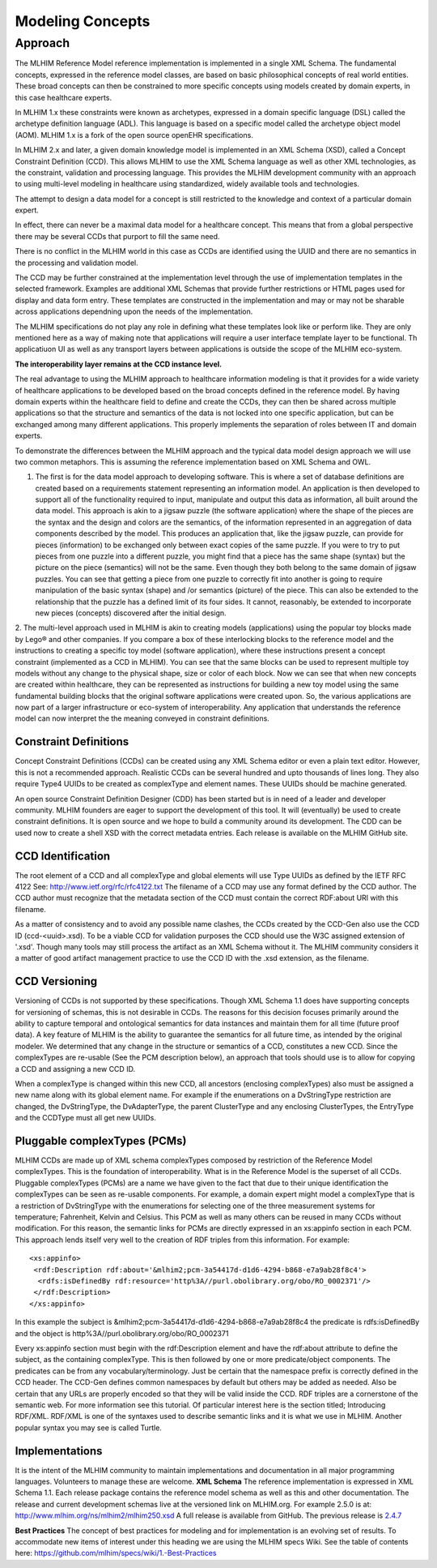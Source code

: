 =================
Modeling Concepts
=================

Approach
========
The MLHIM Reference Model reference implementation is implemented in a single XML Schema. The fundamental concepts, expressed in the reference model classes, are based on basic philosophical concepts of real world entities. These broad concepts can then be constrained to more specific concepts using models created by domain experts, in this case healthcare experts.

In MLHIM 1.x these constraints were known as archetypes, expressed in a domain specific language (DSL) called the archetype definition language (ADL). This language is based on a specific model called the archetype object model (AOM). MLHIM 1.x is a fork of the open source openEHR specifications.

In MLHIM 2.x and later, a given domain knowledge model is implemented in an XML Schema (XSD), called a Concept Constraint Definition (CCD). This allows MLHIM to use the XML Schema language as well as other XML technologies, as the constraint, validation and processing language. This provides the MLHIM development community with an approach to using multi-level modeling in healthcare using standardized, widely available tools and technologies.

The attempt to design a data model for a concept is still restricted to the knowledge and context of a particular domain expert.

In effect, there can never be a maximal data model for a healthcare concept. This means that from a global perspective there may be several CCDs that purport to fill the same need.

There is no conflict in the MLHIM world in this case as CCDs are identified using the UUID and there are no semantics in the processing and validation model.

The CCD may be further constrained at the implementation level through the use of implementation templates in the selected framework. Examples are additional XML Schemas that provide further restrictions or HTML pages used for display and data form entry. These templates are constructed in the implementation and may or may not be sharable across applications dependning upon the needs of the implementation.

The MLHIM specifications do not play any role in defining what these templates look like or perform like. They are only mentioned here as a way of making note that applications will require a user interface template layer to be functional. Th applicatiuon UI as well as any transport layers between applications is outside the scope of the MLHIM eco-system.

**The interoperability layer remains at the CCD instance level.**

The real advantage to using the MLHIM approach to healthcare information modeling is that it provides for a wide variety of healthcare applications to be developed based on the broad concepts defined in the reference model. By having domain experts within the healthcare field to define and create the CCDs, they can then be shared across multiple applications so that the structure and semantics of the data is not locked into one specific application, but can be exchanged among many different applications. This properly implements the separation of roles between IT and domain experts.

To demonstrate the differences between the MLHIM approach and the typical data model design approach we will use two common metaphors. This is assuming the reference implementation based on XML Schema and OWL.

1. The first is for the data model approach to developing software. This is where a set of database definitions are created based on a requirements statement representing an information model. An application is then developed to support all of the functionality required to input, manipulate and output this data as information, all built around the data model. This approach is akin to a jigsaw puzzle (the software application) where the shape of the pieces are the syntax and the design and colors are the semantics, of the information represented in an aggregation of data components described by the model. This produces an application that, like the jigsaw puzzle, can provide for pieces (information) to be exchanged only between exact copies of the same puzzle. If you were to try to put pieces from one puzzle into a different puzzle, you might find that a piece has the same shape (syntax) but the picture on the piece (semantics) will not be the same. Even though they both belong to the same domain of jigsaw puzzles. You can see that getting a piece from one puzzle to correctly fit into another is going to require manipulation of the basic syntax (shape) and /or semantics (picture) of the piece. This can also be extended to the relationship that the puzzle has a defined limit of its four sides. It cannot, reasonably, be extended to incorporate new pieces (concepts) discovered after the initial design.

2. The multi-level approach used in MLHIM is akin to creating models (applications) using the popular toy blocks made by Lego® and other companies. If you compare a box of these interlocking blocks to the reference model and the instructions to creating a specific toy model (software application), where these instructions present a concept constraint (implemented as a CCD in MLHIM). You can see that the same blocks can be used to represent multiple toy models without any change to the physical shape, size or color of each block. Now we can see that when new concepts are created within healthcare, they can be represented as instructions for building a new toy model using the same fundamental building blocks that the original software applications were created upon.
So, the various applications are now part of a larger infrastructure or eco-system of interoperability. Any application that understands the reference model can now interpret the the meaning conveyed in constraint definitions.

Constraint Definitions
----------------------
Concept Constraint Definitions (CCDs) can be created using any XML Schema editor or even a plain text editor. However, this is not a recommended approach. Realistic CCDs can be several hundred and upto thousands of lines long. They also require Type4 UUIDs to be created as complexType and element names. These UUIDs should be machine generated.

An open source Constraint Definition Designer (CDD) has been started but is in need of a leader and developer community. MLHIM founders are eager to support the development of this tool. It will (eventually) be used to create constraint definitions. It is open source and we hope to build a community around its development. The CDD can be used now to create a shell XSD with the correct metadata entries. Each release is available on the MLHIM GitHub site.



CCD Identification
------------------
The root element of a CCD and all complexType and global elements will use Type UUIDs as defined by the IETF RFC 4122 See: http://www.ietf.org/rfc/rfc4122.txt
The filename of a CCD may use any format defined by the CCD author. The CCD author must recognize that the metadata section of the CCD must contain the correct RDF:about URI with this filename.

As a matter of consistency and to avoid any possible name clashes, the CCDs created by the CCD-Gen also use the CCD ID (ccd-<uuid>.xsd). To be a viable CCD for validation purposes the CCD should use the W3C assigned extension of '.xsd'. Though many tools may still process the artifact as an XML Schema without it.
The MLHIM community considers it a matter of good artifact management practice to use the CCD ID with the .xsd extension, as the filename.

CCD Versioning
--------------
Versioning of CCDs is not supported by these specifications. Though XML Schema 1.1 does have supporting concepts for versioning of schemas, this is not desirable in CCDs. The reasons for this decision focuses primarily around the ability to capture temporal and ontological semantics for data instances and maintain them for all time (future proof data).
A key feature of MLHIM is the ability to guarantee the semantics for all future time, as intended by the original modeler. We determined that any change in the structure or semantics of a CCD, constitutes a new CCD. Since the complexTypes are re-usable (See the PCM description below), an approach that tools should use is to allow for copying a CCD and assigning a new CCD ID.

When a complexType is changed within this new CCD, all ancestors (enclosing complexTypes) also must be assigned a new name along with its global element name. For example if the enumerations on a DvStringType restriction are changed, the DvStringType, the DvAdapterType, the parent ClusterType and any enclosing ClusterTypes, the EntryType and the CCDType must all get new UUIDs.

Pluggable complexTypes (PCMs)
-----------------------------
MLHIM CCDs are made up of XML schema complexTypes composed by restriction of the Reference Model complexTypes. This is the foundation of interoperability.
What is in the Reference Model is the superset of all CCDs. Pluggable complexTypes (PCMs) are a name we have given to the fact that due to their unique identification the complexTypes can be seen as re-usable components. For example, a domain expert might model a complexType that is a restriction of DvStringType with the enumerations for selecting one of the three measurement systems for temperature; Fahrenheit, Kelvin and Celsius. This PCM as well as many others can be reused in many CCDs without modification.
For this reason, the semantic links for PCMs are directly expressed in an xs:appinfo section in each PCM. This approach lends itself very well to the creation of RDF triples from this information. For example::

  <xs:appinfo>
   <rdf:Description rdf:about='&mlhim2;pcm-3a54417d-d1d6-4294-b868-e7a9ab28f8c4'>
    <rdfs:isDefinedBy rdf:resource='http%3A//purl.obolibrary.org/obo/RO_0002371'/>
   </rdf:Description>
  </xs:appinfo>

In this example the subject is &mlhim2;pcm-3a54417d-d1d6-4294-b868-e7a9ab28f8c4 the predicate is rdfs:isDefinedBy and the object is http%3A//purl.obolibrary.org/obo/RO_0002371

Every xs:appinfo section must begin with the rdf:Description element and have the rdf:about attribute to define the subject, as the containing complexType. This is then followed by one or more predicate/object components. The predicates can be from any vocabulary/terminology. Just be certain that the namespace prefix is correctly defined in the CCD header. The CCD-Gen defines common namespaces by default but others may be added as needed. Also be certain that any URLs are properly encoded so that they will be valid inside the CCD.
RDF triples are a cornerstone of the semantic web. For more information see this tutorial. Of particular interest here is the section titled; Introducing RDF/XML. RDF/XML is one of the syntaxes used to describe semantic links and it is what we use in MLHIM. Another popular syntax you may see is called Turtle.

Implementations
----------------
It is the intent of the MLHIM community to maintain implementations and documentation in all major programming languages. Volunteers to manage these are welcome.
**XML Schema**
The reference implementation is expressed in XML Schema 1.1. Each release package contains the reference model schema as well as this and other documentation. The release and current development schemas live at the versioned link on MLHIM.org. For example 2.5.0 is at: http://www.mlhim.org/ns/mlhim2/mlhim250.xsd  A full release is available from GitHub. The previous release is `2.4.7 <https://github.com/mlhim/specs/releases/tag/2.4.7-Release>`_

**Best Practices**
The concept of best practices for modeling and for implementation is an evolving set of results. To accommodate new items of interest under this heading we are using the MLHIM specs Wiki. See the table of contents here: https://github.com/mlhim/specs/wiki/1.-Best-Practices
